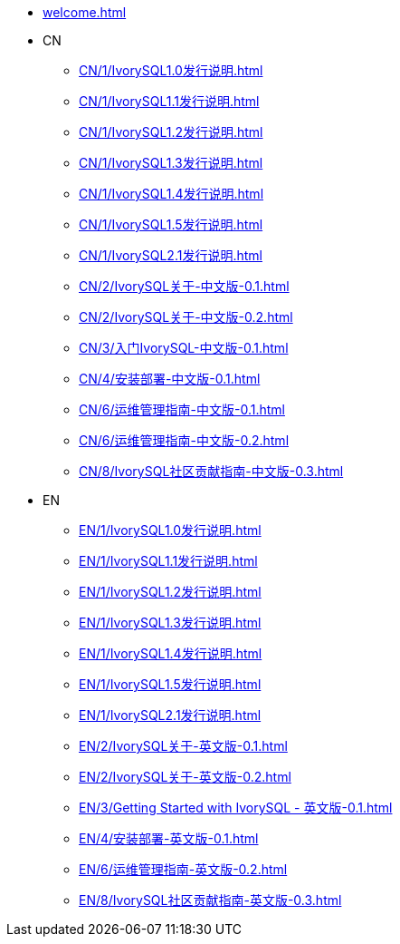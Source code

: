 * xref:welcome.adoc[]
* CN
** xref:CN/1/IvorySQL1.0发行说明.adoc[]
** xref:CN/1/IvorySQL1.1发行说明.adoc[]
** xref:CN/1/IvorySQL1.2发行说明.adoc[]
** xref:CN/1/IvorySQL1.3发行说明.adoc[]
** xref:CN/1/IvorySQL1.4发行说明.adoc[]
** xref:CN/1/IvorySQL1.5发行说明.adoc[]
** xref:CN/1/IvorySQL2.1发行说明.adoc[]
** xref:CN/2/IvorySQL关于-中文版-0.1.adoc[]
** xref:CN/2/IvorySQL关于-中文版-0.2.adoc[]
** xref:CN/3/入门IvorySQL-中文版-0.1.adoc[]
** xref:CN/4/安装部署-中文版-0.1.adoc[]
** xref:CN/6/运维管理指南-中文版-0.1.adoc[]
** xref:CN/6/运维管理指南-中文版-0.2.adoc[]
** xref:CN/8/IvorySQL社区贡献指南-中文版-0.3.adoc[]
* EN
** xref:EN/1/IvorySQL1.0发行说明.adoc[]
** xref:EN/1/IvorySQL1.1发行说明.adoc[]
** xref:EN/1/IvorySQL1.2发行说明.adoc[]
** xref:EN/1/IvorySQL1.3发行说明.adoc[]
** xref:EN/1/IvorySQL1.4发行说明.adoc[]
** xref:EN/1/IvorySQL1.5发行说明.adoc[]
** xref:EN/1/IvorySQL2.1发行说明.adoc[]
** xref:EN/2/IvorySQL关于-英文版-0.1.adoc[]
** xref:EN/2/IvorySQL关于-英文版-0.2.adoc[]
** xref:EN/3/Getting Started with IvorySQL - 英文版-0.1.adoc[]
** xref:EN/4/安装部署-英文版-0.1.adoc[]
** xref:EN/6/运维管理指南-英文版-0.2.adoc[]
** xref:EN/8/IvorySQL社区贡献指南-英文版-0.3.adoc[]